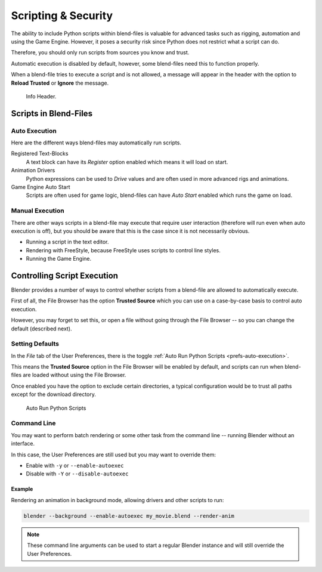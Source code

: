 
********************
Scripting & Security
********************

The ability to include Python scripts within blend-files is valuable for advanced tasks such
as rigging, automation and using the Game Engine.
However, it poses a security risk since Python does not restrict what a script can do.

Therefore, you should only run scripts from sources you know and trust.

Automatic execution is disabled by default,
however, some blend-files need this to function properly.

When a blend-file tries to execute a script and is not allowed, a message will appear in
the header with the option to **Reload Trusted** or **Ignore** the message.

.. figure:: /images/animation_drivers_troubleshooting_autorun-info-header.png

   Info Header.


Scripts in Blend-Files
======================

Auto Execution
--------------

Here are the different ways blend-files may automatically run scripts.

Registered Text-Blocks
   A text block can have its *Register* option enabled which means it will load on start.
Animation Drivers
   Python expressions can be used to *Drive* values and are often used in more advanced rigs and animations.
Game Engine Auto Start
   Scripts are often used for game logic, blend-files can have *Auto Start* enabled which runs the game on load.


Manual Execution
----------------

There are other ways scripts in a blend-file may execute that require user
interaction (therefore will run even when auto execution is off),
but you should be aware that this is the case since it is not necessarily obvious.

- Running a script in the text editor.
- Rendering with FreeStyle, because FreeStyle uses scripts to control line styles.
- Running the Game Engine.


Controlling Script Execution
============================

Blender provides a number of ways to control whether scripts
from a blend-file are allowed to automatically execute.

First of all, the File Browser has the option **Trusted Source** which you can use on
a case-by-case basis to control auto execution.

However, you may forget to set this,
or open a file without going through the File Browser --
so you can change the default (described next).


Setting Defaults
----------------

In the *File* tab of the User Preferences,
there is the toggle :ref:`Auto Run Python Scripts <prefs-auto-execution>`.

This means the **Trusted Source** option in the File Browser will be enabled by default,
and scripts can run when blend-files are loaded without using the File Browser.

Once enabled you have the option to exclude certain directories,
a typical configuration would be to trust all paths except for the download directory.

.. figure:: /images/animation_drivers_troubleshooting_autorun-user-preference.png

   Auto Run Python Scripts


Command Line
------------

You may want to perform batch rendering or some other task from the command line --
running Blender without an interface.

In this case, the User Preferences are still used but you may want to override them:

- Enable with ``-y`` or ``--enable-autoexec``
- Disable with ``-Y`` or ``--disable-autoexec``


Example
^^^^^^^

Rendering an animation in background mode, allowing drivers and other scripts to run:

.. code-block:: sh

   blender --background --enable-autoexec my_movie.blend --render-anim

.. note::

   These command line arguments can be used to start a regular Blender instance and
   will still override the User Preferences.
